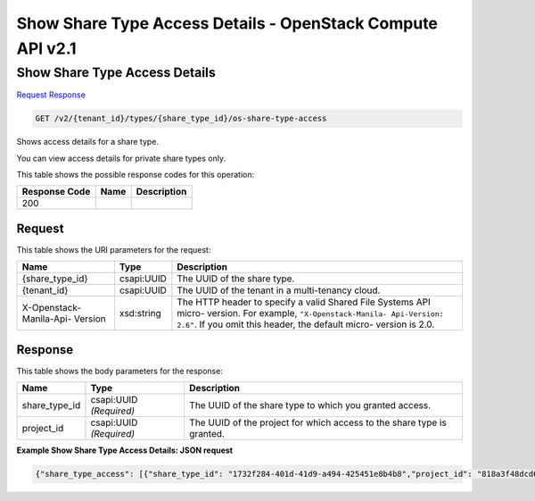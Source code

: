=============================================================================
Show Share Type Access Details -  OpenStack Compute API v2.1
=============================================================================

Show Share Type Access Details
~~~~~~~~~~~~~~~~~~~~~~~~~

`Request <GET_show_share_type_access_details_v2_tenant_id_types_share_type_id_os-share-type-access.rst#request>`__
`Response <GET_show_share_type_access_details_v2_tenant_id_types_share_type_id_os-share-type-access.rst#response>`__

.. code-block:: javascript

    GET /v2/{tenant_id}/types/{share_type_id}/os-share-type-access

Shows access details for a share type.

You can view access details for private share types only.



This table shows the possible response codes for this operation:


+--------------------------+-------------------------+-------------------------+
|Response Code             |Name                     |Description              |
+==========================+=========================+=========================+
|200                       |                         |                         |
+--------------------------+-------------------------+-------------------------+


Request
^^^^^^^^^^^^^^^^^

This table shows the URI parameters for the request:

+--------------------------+-------------------------+-------------------------+
|Name                      |Type                     |Description              |
+==========================+=========================+=========================+
|{share_type_id}           |csapi:UUID               |The UUID of the share    |
|                          |                         |type.                    |
+--------------------------+-------------------------+-------------------------+
|{tenant_id}               |csapi:UUID               |The UUID of the tenant   |
|                          |                         |in a multi-tenancy cloud.|
+--------------------------+-------------------------+-------------------------+
|X-Openstack-Manila-Api-   |xsd:string               |The HTTP header to       |
|Version                   |                         |specify a valid Shared   |
|                          |                         |File Systems API micro-  |
|                          |                         |version. For example,    |
|                          |                         |``"X-Openstack-Manila-   |
|                          |                         |Api-Version: 2.6"``. If  |
|                          |                         |you omit this header,    |
|                          |                         |the default micro-       |
|                          |                         |version is 2.0.          |
+--------------------------+-------------------------+-------------------------+








Response
^^^^^^^^^^^^^^^^^^


This table shows the body parameters for the response:

+--------------------------+-------------------------+-------------------------+
|Name                      |Type                     |Description              |
+==========================+=========================+=========================+
|share_type_id             |csapi:UUID *(Required)*  |The UUID of the share    |
|                          |                         |type to which you        |
|                          |                         |granted access.          |
+--------------------------+-------------------------+-------------------------+
|project_id                |csapi:UUID *(Required)*  |The UUID of the project  |
|                          |                         |for which access to the  |
|                          |                         |share type is granted.   |
+--------------------------+-------------------------+-------------------------+





**Example Show Share Type Access Details: JSON request**


.. code::

    {"share_type_access": [{"share_type_id": "1732f284-401d-41d9-a494-425451e8b4b8","project_id": "818a3f48dcd644909b3fa2e45a399a27"},{"share_type_id": "1732f284-401d-41d9-a494-425451e8b4b8","project_id": "e1284adea3ee4d2482af5ed214f3ad90"}]}

